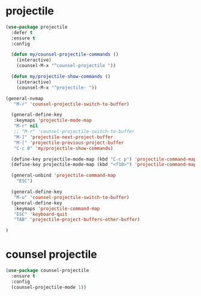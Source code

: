 #+PROPERTY: header-args :tangle yes

* projectile
#+BEGIN_SRC emacs-lisp
(use-package projectile
  :defer t
  :ensure t
  :config

  (defun my/counsel-projectile-commands ()
    (interactive)
    (counsel-M-x "^counsel-projectile "))

  (defun my/projectile-show-commands ()
    (interactive)
    (counsel-M-x "^projectile- "))

(general-nvmap
   "M-r" 'counsel-projectile-switch-to-buffer)

  (general-define-key
   :keymaps 'projectile-mode-map
   "M-r" nil
   ;; "M-r" 'counsel-projectile-switch-to-buffer
   "M-]" 'projectile-next-project-buffer
   "M-[" 'projectile-previous-project-buffer
   "C-c 0" 'my/projectile-show-commands)

  (define-key projectile-mode-map (kbd "C-c p") 'projectile-command-map)
  (define-key projectile-mode-map (kbd "<f10>") 'projectile-command-map)

  (general-unbind 'projectile-command-map
    "ESC")

  (general-define-key
   "M-u" 'counsel-projectile-switch-to-buffer)
  (general-define-key
   :keymaps 'projectile-command-map
   "ESC" 'keyboard-quit
   "TAB" 'projectile-project-buffers-other-buffer)

)
#+END_SRC

* counsel projectile
#+BEGIN_SRC emacs-lisp
(use-package counsel-projectile
  :ensure t
  :config
  (counsel-projectile-mode 1))
#+END_SRC
